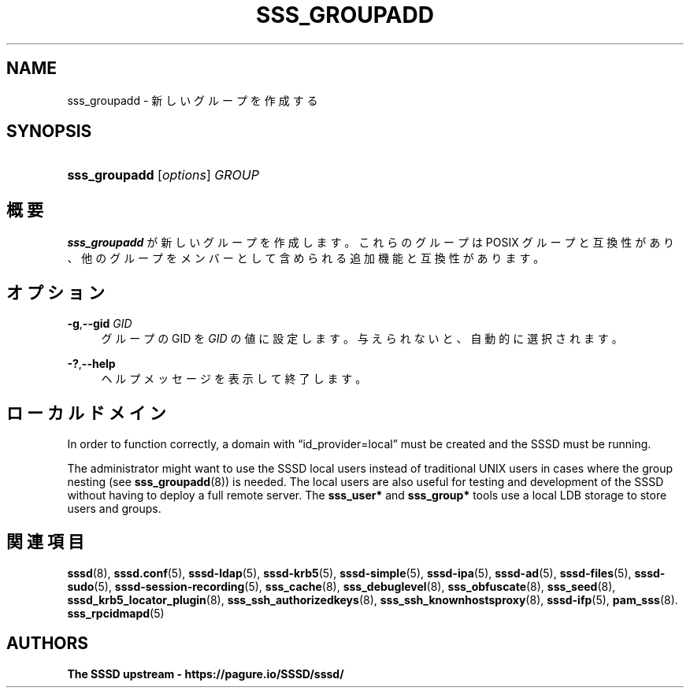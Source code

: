 '\" t
.\"     Title: sss_groupadd
.\"    Author: The SSSD upstream - https://pagure.io/SSSD/sssd/
.\" Generator: DocBook XSL Stylesheets vsnapshot <http://docbook.sf.net/>
.\"      Date: 12/09/2020
.\"    Manual: SSSD マニュアル ページ
.\"    Source: SSSD
.\"  Language: English
.\"
.TH "SSS_GROUPADD" "8" "12/09/2020" "SSSD" "SSSD マニュアル ページ"
.\" -----------------------------------------------------------------
.\" * Define some portability stuff
.\" -----------------------------------------------------------------
.\" ~~~~~~~~~~~~~~~~~~~~~~~~~~~~~~~~~~~~~~~~~~~~~~~~~~~~~~~~~~~~~~~~~
.\" http://bugs.debian.org/507673
.\" http://lists.gnu.org/archive/html/groff/2009-02/msg00013.html
.\" ~~~~~~~~~~~~~~~~~~~~~~~~~~~~~~~~~~~~~~~~~~~~~~~~~~~~~~~~~~~~~~~~~
.ie \n(.g .ds Aq \(aq
.el       .ds Aq '
.\" -----------------------------------------------------------------
.\" * set default formatting
.\" -----------------------------------------------------------------
.\" disable hyphenation
.nh
.\" disable justification (adjust text to left margin only)
.ad l
.\" -----------------------------------------------------------------
.\" * MAIN CONTENT STARTS HERE *
.\" -----------------------------------------------------------------
.SH "NAME"
sss_groupadd \- 新しいグループを作成する
.SH "SYNOPSIS"
.HP \w'\fBsss_groupadd\fR\ 'u
\fBsss_groupadd\fR [\fIoptions\fR] \fIGROUP\fR
.SH "概要"
.PP
\fBsss_groupadd\fR
が新しいグループを作成します。これらのグループは POSIX グループと互換性があり、他のグループをメンバーとして含められる追加機能と互換性があります。
.SH "オプション"
.PP
\fB\-g\fR,\fB\-\-gid\fR \fIGID\fR
.RS 4
グループの GID を
\fIGID\fR
の値に設定します。与えられないと、自動的に選択されます。
.RE
.PP
\fB\-?\fR,\fB\-\-help\fR
.RS 4
ヘルプメッセージを表示して終了します。
.RE
.SH "ローカルドメイン"
.PP
In order to function correctly, a domain with
\(lqid_provider=local\(rq
must be created and the SSSD must be running\&.
.PP
The administrator might want to use the SSSD local users instead of traditional UNIX users in cases where the group nesting (see
\fBsss_groupadd\fR(8)) is needed\&. The local users are also useful for testing and development of the SSSD without having to deploy a full remote server\&. The
\fBsss_user*\fR
and
\fBsss_group*\fR
tools use a local LDB storage to store users and groups\&.
.SH "関連項目"
.PP
\fBsssd\fR(8),
\fBsssd.conf\fR(5),
\fBsssd-ldap\fR(5),
\fBsssd-krb5\fR(5),
\fBsssd-simple\fR(5),
\fBsssd-ipa\fR(5),
\fBsssd-ad\fR(5),
\fBsssd-files\fR(5),
\fBsssd-sudo\fR(5),
\fBsssd-session-recording\fR(5),
\fBsss_cache\fR(8),
\fBsss_debuglevel\fR(8),
\fBsss_obfuscate\fR(8),
\fBsss_seed\fR(8),
\fBsssd_krb5_locator_plugin\fR(8),
\fBsss_ssh_authorizedkeys\fR(8), \fBsss_ssh_knownhostsproxy\fR(8),
\fBsssd-ifp\fR(5),
\fBpam_sss\fR(8)\&.
\fBsss_rpcidmapd\fR(5)
.SH "AUTHORS"
.PP
\fBThe SSSD upstream \-
https://pagure\&.io/SSSD/sssd/\fR

